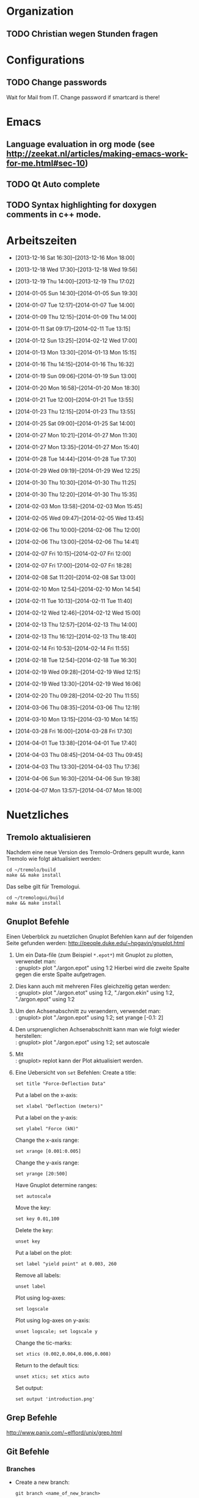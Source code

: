 #+STARTUP: logdone

* Organization

** TODO Christian wegen Stunden fragen


* Configurations

** TODO Change passwords
Wait for Mail from IT. Change password if smartcard is there!


* Emacs

** Language evaluation in org mode (see http://zeekat.nl/articles/making-emacs-work-for-me.html#sec-10)
** TODO Qt Auto complete

** TODO Syntax highlighting for doxygen comments in c++ mode. 


* Arbeitszeiten
- [2013-12-16 Sat 16:30]--[2013-12-16 Mon 18:00]

- [2013-12-18 Wed 17:30]--[2013-12-18 Wed 19:56]
- [2013-12-19 Thu 14:00]--[2013-12-19 Thu 17:02]
- [2014-01-05 Sun 14:30]--[2014-01-05 Sun 19:30]

- [2014-01-07 Tue 12:17]--[2014-01-07 Tue 14:00]
- [2014-01-09 Thu 12:15]--[2014-01-09 Thu 14:00]
- [2014-01-11 Sat 09:17]--[2014-02-11 Tue 13:15]
- [2014-01-12 Sun 13:25]--[2014-02-12 Wed 17:00]

- [2014-01-13 Mon 13:30]--[2014-01-13 Mon 15:15]
- [2014-01-16 Thu 14:15]--[2014-01-16 Thu 16:32]
- [2014-01-19 Sun 09:06]--[2014-01-19 Sun 13:00]

- [2014-01-20 Mon 16:58]--[2014-01-20 Mon 18:30]
- [2014-01-21 Tue 12:00]--[2014-01-21 Tue 13:55]
- [2014-01-23 Thu 12:15]--[2014-01-23 Thu 13:55]
- [2014-01-25 Sat 09:00]--[2014-01-25 Sat 14:00]

- [2014-01-27 Mon 10:21]--[2014-01-27 Mon 11:30]
- [2014-01-27 Mon 13:35]--[2014-01-27 Mon 15:40]
- [2014-01-28 Tue 14:44]--[2014-01-28 Tue 17:30]
- [2014-01-29 Wed 09:19]--[2014-01-29 Wed 12:25]
- [2014-01-30 Thu 10:30]--[2014-01-30 Thu 11:25]
- [2014-01-30 Thu 12:20]--[2014-01-30 Thu 15:35]

- [2014-02-03 Mon 13:58]--[2014-02-03 Mon 15:45]
- [2014-02-05 Wed 09:47]--[2014-02-05 Wed 13:45]
- [2014-02-06 Thu 10:00]--[2014-02-06 Thu 12:00]
- [2014-02-06 Thu 13:00]--[2014-02-06 Thu 14:41]
- [2014-02-07 Fri 10:15]--[2014-02-07 Fri 12:00]
- [2014-02-07 Fri 17:00]--[2014-02-07 Fri 18:28]
- [2014-02-08 Sat 11:20]--[2014-02-08 Sat 13:00]

- [2014-02-10 Mon 12:54]--[2014-02-10 Mon 14:54]
- [2014-02-11 Tue 10:13]--[2014-02-11 Tue 11:40]
- [2014-02-12 Wed 12:46]--[2014-02-12 Wed 15:00]
- [2014-02-13 Thu 12:57]--[2014-02-13 Thu 14:00]
- [2014-02-13 Thu 16:12]--[2014-02-13 Thu 18:40]
- [2014-02-14 Fri 10:53]--[2014-02-14 Fri 11:55]
  
- [2014-02-18 Tue 12:54]--[2014-02-18 Tue 16:30]
- [2014-02-19 Wed 09:28]--[2014-02-19 Wed 12:15]
- [2014-02-19 Wed 13:30]--[2014-02-19 Wed 16:06]
- [2014-02-20 Thu 09:28]--[2014-02-20 Thu 11:55]

- [2014-03-06 Thu 08:35]--[2014-03-06 Thu 12:19]

- [2014-03-10 Mon 13:15]--[2014-03-10 Mon 14:15]

- [2014-03-28 Fri 16:00]--[2014-03-28 Fri 17:30]

- [2014-04-01 Tue 13:38]--[2014-04-01 Tue 17:40]

- [2014-04-03 Thu 08:45]--[2014-04-03 Thu 09:45]

- [2014-04-03 Thu 13:30]--[2014-04-03 Thu 17:36]
- [2014-04-06 Sun 16:30]--[2014-04-06 Sun 19:38]

- [2014-04-07 Mon 13:57]--[2014-04-07 Mon 18:00]


  
* Nuetzliches

** Tremolo aktualisieren

Nachdem eine neue Version des Tremolo-Ordners gepullt wurde, kann Tremolo wie folgt aktualisiert werden: 
: cd ~/tremolo/build
: make && make install

Das selbe gilt für Tremologui. 
: cd ~/tremologui/build
: make && make install


** Gnuplot Befehle

Einen Ueberblick zu nuetzlichen Gnuplot Befehlen kann auf der folgenden Seite gefunden werden: http://people.duke.edu/~hpgavin/gnuplot.html

1. Um ein Data-file (zum Beispiel =*.epot*=) mit Gnuplot zu plotten, verwendet man: \\
   : gnuplot> plot "./argon.epot" using 1:2
   Hierbei wird die zweite Spalte gegen die erste Spalte aufgetragen. 
2. Dies kann auch mit mehreren Files gleichzeitig getan werden: \\
   : gnuplot> plot "./argon.etot" using 1:2, "./argon.ekin" using 1:2, "./argon.epot" using 1:2
3. Um den Achsenabschnitt zu veraendern, verwendet man: \\
   : gnuplot> plot "./argon.epot" using 1:2; set yrange [-0.1: 2]
4. Den urspruenglichen Achsenabschnitt kann man wie folgt wieder herstellen: \\
   : gnuplot> plot "./argon.epot" using 1:2; set autoscale
5. Mit \\
   : gnuplot> replot 
   kann der Plot aktualisiert werden. 
6. Eine Uebersicht von =set= Befehlen: 
   Create a title:                  
   : set title "Force-Deflection Data" 
   Put a label on the x-axis:       
   : set xlabel "Deflection (meters)" 
   Put a label on the y-axis:       
   : set ylabel "Force (kN)"
   Change the x-axis range:         
   : set xrange [0.001:0.005]
   Change the y-axis range:         
   : set yrange [20:500] 
   Have Gnuplot determine ranges:   
   : set autoscale
   Move the key:                    
   : set key 0.01,100
   Delete the key:                  
   : unset key
   Put a label on the plot:         
   : set label "yield point" at 0.003, 260
   Remove all labels:               
   : unset label
   Plot using log-axes:             
   : set logscale
   Plot using log-axes on y-axis:   
   : unset logscale; set logscale y
   Change the tic-marks:            
   : set xtics (0.002,0.004,0.006,0.008)
   Return to the default tics:      
   : unset xtics; set xtics auto
   Set output:                      
   : set output 'introduction.png'

   
** Grep Befehle

http://www.panix.com/~elflord/unix/grep.html


** Git Befehle

*** Branches
- Create a new branch:
  : git branch <name_of_new_branch>
- Create a new branch by pulling from a remote branch:
  : git checkout -b <name_of_new_branch> origin/<name_of_branch>
- Delete a local branch:
  : git branch -d <name_of_branch>

*** Diff
- Show differences between <branch1> and <branch2>
  : git diff <branch1>..<branch2>

*** Manipulate changes. 
- Remove untracked files:
  : git clean -f -d

*** Add and remove changes. 
- Remove deleted files from stack:
  : git add -u .

*** Remote repositories
- Add remote repository with name /origin/ (e.g. https://pascalkimhuber@bitbucket.org/pascalkimhuber/stacked.git)
  : git remote add origin <address of remote> 
- Push a local repository to a remote repository with name /origin/ for the first time
  : git push -u origin --all

*** Merging branches
- Merge <branch1> into <branch2>
  : git checkout <branch2>
  : git merge <branch1>
  

** Find Befehle

- Find all files with names containing =<pattern>= (wildcards have to be used with a preceeding backslash!):
  : find -name <pattern> 
  or e.g. 
  : find -name <pattern>\*


** Doxygen Befehle

- [[http://www.stack.nl/~dimitri/doxygen/manual/commands.html#cmdc][List of special commands]]
  

* Aufgaben

** TODO ScaFaCos Bibliothek
   - Note taken on [2014-02-20 Thu 11:43] \\
	 Absprache mit Christian:
	 - Gehe von fcs_... Methoden aus.
	 - Füge nur L-GPL Methoden zur GUI hinzu. (können im README.cmake) eingelesen werden.
	 - Keine Unterscheidung ob ScaFaCos installiert ist oder nicht in der GUI. 
   - Note taken on [2014-02-18 Tue 16:23] \\
	 Treffen mit Christian:
	 Funktionalität für ScaFaCoS
	 - Finde Beispiel und lese Manual dazu durch.
	 - Füge ScaFaCoS hinzu
	 - Enable Barnes-Hut etc. 
	 
	 Danach CMake und Portierung auf Windows.

*** DONE Overview
	 CLOSED: [2014-02-20 Thu 14:19]

**** The following methods are described in the manual:
1. Ewald summation
2. FMM (Fast multipole method)
3. PEPC (Pretty efficient parallel coulomb solver)
4. VMG (Versatile multigrid)
5. P2NFFT (Particle-Particle NFFT)
6. P3M (Particle-Particle-Particle mesh) (NOT WORKING?)

**** Example with the syntax:
Can be found in 
: tremolo/tutorial/10Nacl/nacl.parameters

**** Names of the methods (can be found in =fcs_params.c=)

USE_GPL:
- "direct"
- "ewald"
- "fmm"
- "memd"
- "mmm"
- "pepc"
- "p2nfft"
- "p3m"
- "pp3mg"
- "vmg"

ELSE:
- "direct"
- "ewald"
- "fmm"
- "+emd+"
- "+mmm+"
- "pepc"
- "+p2nfft+"
- "+p3m+"
- "pp3mg"
- "vmg"

Note: in =tremolo-fcs.c= in =ReadFCSCoulombRecord()= an error message is displayed for method not supported. 

**** The parameters for the different methods can be found 
Either in the manual or in different 
: ***_params.c
files. 


*** TODO Implement ScaFaCoS functionality to GUI
	- Note taken on [2014-02-20 Thu 09:37] \\
	  Created new branch 
	  : incorp_scafacos

**** Aim

Add ScaFaCoS methods to tremologui. The following has to be done for this: 
1. In SolParallel_Data
   - determine which parameters have to be added to the SolParallel_Data class.
   - determine how the data should be saved
   - determine which methods have to be changed (in particular for writing and parsing)
   - change appropriate methods
   - add error messages in parse-method whenever a parameter does not exist for a fcs method.
2. In SolParallel_GUI
   - determine which Widgets must be added for the LongrangeButtonGroup
   - determine which Widgets must be added for the LongrangeDataGroup
   - Add Widgets and connections. 


**** Funktion von saveValues() in SolParallel_Data

The saveValues() method is called by 
: ParameterParser::parseFile(). 
The =parseFile= method passes as arguments a keyword list and an identifier list. 
Example of the succession of these lists for the N^2 longrange solver:
1. keyword: coulomb, n2
   identifier: state
2. keyword: coulomb, n2
   identifier: r_cut
3. keyword: coulomb, n2
   identifier: i_degree


**** TODO Add ScaFaCoS methods (only LGPL)

These are: 
- FMM
- PEPC
- PP3MG
- VMG
- Ewald
- direct

Note that the P3M method in the ScaFaCoS-library is not working due to a bug in the code. 

***** DONE Exclude superfluous longrange solver. 
	  CLOSED: [2014-02-20 Thu 14:18]

The following longrange solvers can be excluded from the gui: 
- P3M
- PME
- Barnes-Hut

***** DONE Add Ewald method
	  CLOSED: [2014-04-01 Tue 16:18]

Parameters necessary for =fcs_ewald= method:
- fcs_float alpha (Ewald splitting parameter);
- fcs_int kmax (Kspace cutoff);
- fcs_int maxkmax (maximal Kspace cutoff used by tuning);
- fcs_float r_cut (near field cutoff)
- fcs_float tolerance 
- fcs_int tolerance_type

***** DONE Add direct solver
	  CLOSED: [2014-04-01 Tue 16:18]

Parameters necessary for =fcs_direct= method:
- fcs_int periodic_images[NDIM] = periodic_images_x, periodic_images_y, periodic_images_z
- fcs_float r_cut (near field cutoff)
- fcs_float tolerance
- fcs_int tolerance_type

***** DONE Add FMM method
	  CLOSED: [2014-04-01 Tue 16:18]

Parameters necessary for =fcs_fmm= method: 
- long long balanceload
- fcs_int dipole_correction
- long long maxdepth
- fcs_int potential
- fcs_float radius
- long long unroll_limit
- fcs_float r_cut
- fcs_float tolerance
- fcs_int tolerance_type

***** DONE Add PEPC method
	  CLOSED: [2014-04-01 Tue 16:18]

Parameters necessary for =fcs_pepc= method:
- fcs_int debuglevel
- fcs_int dipole_correction
- fcs_float epsilon
- fcs_int load_balancing
- fcs_float npm
- fcs_int num_walk_threads
- fcs_float theta
- fcs_float r_cut
- fcs_float tolerance
- fcs_int tolerance_type

***** DONE Add PP3MG method
	  CLOSED: [2014-04-01 Tue 16:18]

Parameters necessary for =fcs_pp3mg= method:
- fcs_int degree
- fcs_int ghosts
- fcs_int gridsize[NDIM] = gridsize_x, gridsize_y, gridsize_z
- fcs_int max_iterations
- fcs_float r_cut
- fcs_float tolerance
- fcs_int tolerance_type

***** DONE Add VMG method
	  CLOSED: [2014-04-01 Tue 16:18]

Parameters necessary for =fcs_vmg=
- fcs_int cycle_type
- fcs_int discretization_order
- fcs_int interpolation_order
- fcs_int max_iterations
- fcs_int max_level
- fcs_int near_field_cells
- fcs_float precision
- fcs_int smoothing_steps
- fcs_float r_cut
- fcs_float tolerance
- fcs_int tolerance_type


**** DONE Finish all methods in solparallel_data.cpp
	 CLOSED: [2014-04-01 Tue 16:18]
This includes toString(), parseToParameterString(), saveValues(), getter, setter. 

***** DONE Add getter methods for all new member data.
	  CLOSED: [2014-03-06 Thu 13:46]

***** DONE Add setter methods for all new member data. 
	  CLOSED: [2014-03-19 Wed 11:26]

Wrote all setter declaration in solparallel_data.h. Must still write the definitions. 
	  
***** DONE Finish toString().
	  CLOSED: [2014-03-19 Wed 14:35]

***** DONE Adapt toParameterString() method.
	  CLOSED: [2014-03-27 Thu 14:28]
- The parameter identifiers are written in this todo-file or in the manual given ~/tremolo_test/
- Continue after FMM solver with PP3MG_PMG

***** DONE Adapt saveValues() method.
	  CLOSED: [2014-04-01 Tue 14:54]

***** TODO Change clear() method (set new Default values?). 


**** DONE Add ScaFaCoS methods to solparallel_gui.h
	 CLOSED: [2014-04-03 Thu 15:47]

List of all new parameters:
- tolerance
- tolerance_type
- splittingCoefficientAlpha
- periodic_images_x,y,z
- kmax
- maxkmax
- balanceload
- dipole_correction
- maxdepth
- potential
- radius
- unroll_limit
- degree
- ghosts
- gridsize_x,y,z
- max_iterations
- debuglevel
- epsilon
- load_balancing
- npm
- num_walk_threads
- theta
- cycle_type
- discretization_order
- interpolation_order
- max_level
- near_field_cells
- precision
- smoothing_steps
- epsI
- m
- p
- oversampled_gridsize_x,y,z

***** DONE Add slot defintions for all fcs parameter.
	  CLOSED: [2014-04-03 Thu 09:17]

***** DONE Add QRadioButtons for fcs solvers. 
	  CLOSED: [2014-04-01 Tue 16:51]

***** DONE Add labels and line edits for fcs parameter. 
	  CLOSED: [2014-04-01 Tue 17:29]

**** DONE Add ScaFaCoS methods to solparallel_gui.cpp
	 CLOSED: [2014-04-07 Mon 18:25]

***** DONE Adapt languageChange().
	  CLOSED: [2014-04-03 Thu 14:52]

***** DONE Adapt updateGui_data(). 
	  CLOSED: [2014-04-03 Thu 15:47]

***** DONE Implement slots for all fcs parameter.
	  CLOSED: [2014-04-03 Thu 16:56]

***** DONE Add new buttons, labels and lineEdits to constructor. 
	  CLOSED: [2014-04-07 Mon 18:25]


**** TODO Debugging

***** TODO Invalid parameter error

First try to update branch in tremolo_gui and tremolo. 
Ask Johannes about that. Is this a consequence of the implementation of fcs_solvers? 

***** TODO What about long long vs int?

- long long balanceload
- long long maxdepth
- long long unroll_limit

***** TODO Find origin of method toString(). 

***** TODO Check buttons, labels and lineEdits in constructor. 
Check Validators. 
- range
- type (long long and int)


** Questions [0/3]

- [ ] Was ist der Unterschied zwischen GPL und LGPL?
- [ ] In =fcs_params.c= was soll die Unterscheidung =ifdef USE_GPL= und =else=?
- [ ] Is splittingCoefficientG und splittingCoefficientAlpha the same? 
